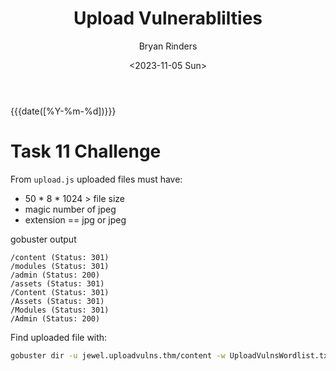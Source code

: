 #+TITLE: Upload Vulnerablilties
#+AUTHOR: Bryan Rinders
#+DATE: <2023-11-05 Sun>
#+OPTIONS: num:nil toc:nil
#+PROPERTY: header-args :results output :exports both :eval never-export
#+PROPERTY: header-args:python :session *natas-python-session*

{{{date([%Y-%m-%d])}}}

* Task 11 Challenge
:PROPERTIES:
:CUSTOM_ID: task-11-challenge
:END:
From =upload.js= uploaded files must have:
- 50 * 8 * 1024 > file size
- magic number of jpeg
- extension == jpg or jpeg

gobuster output
#+begin_example
/content (Status: 301)
/modules (Status: 301)
/admin (Status: 200)
/assets (Status: 301)
/Content (Status: 301)
/Assets (Status: 301)
/Modules (Status: 301)
/Admin (Status: 200)
#+end_example

Find uploaded file with:

#+begin_src sh
  gobuster dir -u jewel.uploadvulns.thm/content -w UploadVulnsWordlist.txt -x jpg
#+end_src
